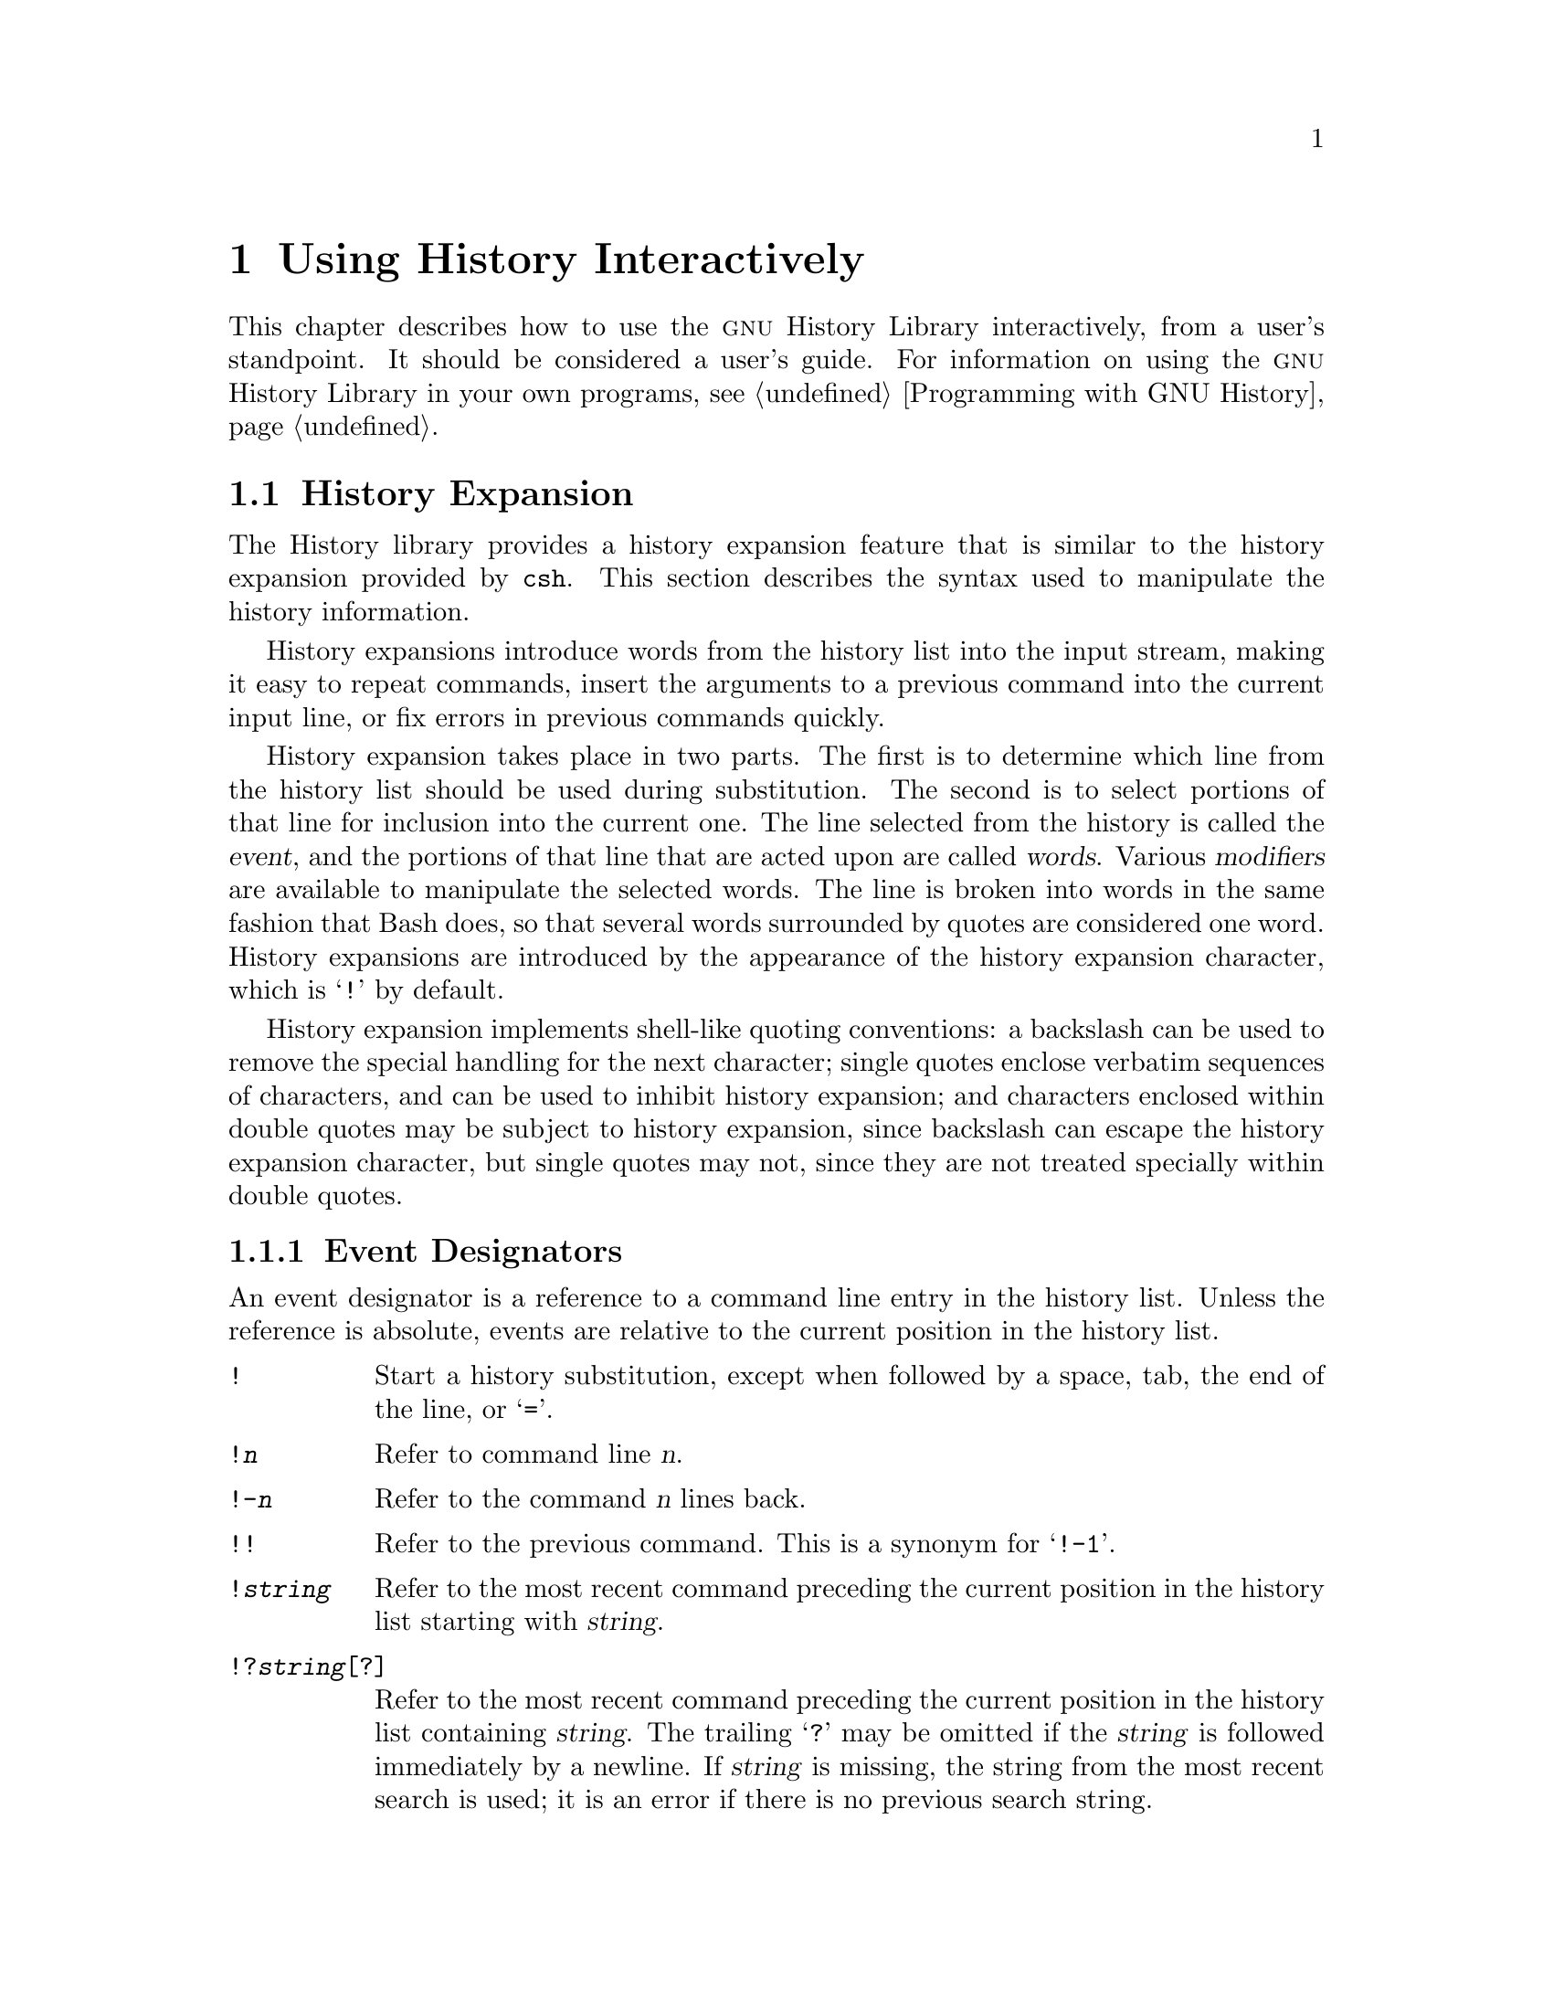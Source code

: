 @ignore
This file documents the user interface to the GNU History library.

Copyright (C) 1988--2020 Free Software Foundation, Inc.
Authored by Brian Fox and Chet Ramey.

Permission is granted to make and distribute verbatim copies of this manual
provided the copyright notice and this permission notice are preserved on
all copies.

Permission is granted to process this file through Tex and print the
results, provided the printed document carries copying permission notice
identical to this one except for the removal of this paragraph (this
paragraph not being relevant to the printed manual).

Permission is granted to copy and distribute modified versions of this
manual under the conditions for verbatim copying, provided also that the
GNU Copyright statement is available to the distributee, and provided that
the entire resulting derived work is distributed under the terms of a
permission notice identical to this one.

Permission is granted to copy and distribute translations of this manual
into another language, under the above conditions for modified versions.
@end ignore

@node Using History Interactively
@chapter Using History Interactively

@ifclear BashFeatures
@defcodeindex bt
@end ifclear

@ifset BashFeatures
This chapter describes how to use the @sc{gnu} History Library
interactively, from a user's standpoint.
It should be considered a user's guide.
For information on using the @sc{gnu} History Library in other programs,
see the @sc{gnu} Readline Library Manual.
@end ifset
@ifclear BashFeatures
This chapter describes how to use the @sc{gnu} History Library interactively,
from a user's standpoint.  It should be considered a user's guide.  For
information on using the @sc{gnu} History Library in your own programs,
@pxref{Programming with GNU History}.
@end ifclear

@ifset BashFeatures
@menu
* Bash History Facilities::	How Bash lets you manipulate your command
				history.
* Bash History Builtins::	The Bash builtin commands that manipulate
				the command history.
* History Interaction::		What it feels like using History as a user.
@end menu
@end ifset
@ifclear BashFeatures
@menu
* History Interaction::		What it feels like using History as a user.
@end menu
@end ifclear

@ifset BashFeatures
@node Bash History Facilities
@section Bash History Facilities
@cindex command history
@cindex history list

When the @option{-o history} option to the @code{set} builtin
is enabled (@pxref{The Set Builtin}),
the shell provides access to the @dfn{command history},
the list of commands previously typed.
The value of the @env{HISTSIZE} shell variable is used as the
number of commands to save in a history list.
The text of the last @env{$HISTSIZE}
commands (default 500) is saved.
The shell stores each command in the history list prior to
parameter and variable expansion
but after history expansion is performed, subject to the
values of the shell variables
@env{HISTIGNORE} and @env{HISTCONTROL}.

When the shell starts up, the history is initialized from the
file named by the @env{HISTFILE} variable (default @file{~/.bash_history}).
The file named by the value of @env{HISTFILE} is truncated, if
necessary, to contain no more than the number of lines specified by
the value of the @env{HISTFILESIZE} variable.
When a shell with history enabled exits, the last
@env{$HISTSIZE} lines are copied from the history list to the file
named by @env{$HISTFILE}.
If the @code{histappend} shell option is set (@pxref{Bash Builtins}),
the lines are appended to the history file,
otherwise the history file is overwritten.
If @env{HISTFILE}
is unset, or if the history file is unwritable, the history is not saved.
After saving the history, the history file is truncated
to contain no more than @env{$HISTFILESIZE} lines.
If @env{HISTFILESIZE} is unset, or set to null, a non-numeric value, or
a numeric value less than zero, the history file is not truncated.

If the @env{HISTTIMEFORMAT} is set, the time stamp information
associated with each history entry is written to the history file,
marked with the history comment character.
When the history file is read, lines beginning with the history
comment character followed immediately by a digit are interpreted
as timestamps for the following history entry.

The builtin command @code{fc} may be used to list or edit and re-execute
a portion of the history list.
The @code{history} builtin may be used to display or modify the history
list and manipulate the history file.
When using command-line editing, search commands
are available in each editing mode that provide access to the
history list (@pxref{Commands For History}).

The shell allows control over which commands are saved on the history
list.  The @env{HISTCONTROL} and @env{HISTIGNORE}
variables may be set to cause the shell to save only a subset of the
commands entered.
The @code{cmdhist}
shell option, if enabled, causes the shell to attempt to save each
line of a multi-line command in the same history entry, adding
semicolons where necessary to preserve syntactic correctness.
The @code{lithist}
shell option causes the shell to save the command with embedded newlines
instead of semicolons.
The @code{shopt} builtin is used to set these options.
@xref{The Shopt Builtin}, for a description of @code{shopt}.

@node Bash History Builtins
@section Bash History Builtins
@cindex history builtins

Bash provides two builtin commands which manipulate the
history list and history file.

@table @code

@item fc
@btindex fc
@example
@code{fc [-e @var{ename}] [-lnr] [@var{first}] [@var{last}]}
@code{fc -s [@var{pat}=@var{rep}] [@var{command}]}
@end example

The first form selects a range of commands from @var{first} to
@var{last} from the history list and displays or edits and re-executes
them.
Both @var{first} and
@var{last} may be specified as a string (to locate the most recent
command beginning with that string) or as a number (an index into the
history list, where a negative number is used as an offset from the
current command number).

When listing, a @var{first} or @var{last} of 0 is equivalent to -1
and -0 is equivalent to the current command (usually the @code{fc}
command);
otherwise 0 is equivalent to -1 and -0 is invalid.

If @var{last} is not specified, it is set to
@var{first}.  If @var{first} is not specified, it is set to the previous
command for editing and @minus{}16 for listing.  If the @option{-l} flag is
given, the commands are listed on standard output.  The @option{-n} flag
suppresses the command numbers when listing.  The @option{-r} flag
reverses the order of the listing.  Otherwise, the editor given by
@var{ename} is invoked on a file containing those commands.  If
@var{ename} is not given, the value of the following variable expansion
is used: @code{$@{FCEDIT:-$@{EDITOR:-vi@}@}}.  This says to use the
value of the @env{FCEDIT} variable if set, or the value of the
@env{EDITOR} variable if that is set, or @code{vi} if neither is set.
When editing is complete, the edited commands are echoed and executed.

In the second form, @var{command} is re-executed after each instance
of @var{pat} in the selected command is replaced by @var{rep}.
@var{command} is interpreted the same as @var{first} above.

A useful alias to use with the @code{fc} command is @code{r='fc -s'}, so
that typing @samp{r cc} runs the last command beginning with @code{cc}
and typing @samp{r} re-executes the last command (@pxref{Aliases}).

@item history
@btindex history
@example
history [@var{n}]
history -c
history -d @var{offset}
history -d @var{start}-@var{end}
history [-anrw] [@var{filename}]
history -ps @var{arg}
@end example

With no options, display the history list with line numbers.
Lines prefixed with a @samp{*} have been modified.
An argument of @var{n} lists only the last @var{n} lines.
If the shell variable @env{HISTTIMEFORMAT} is set and not null,
it is used as a format string for @var{strftime} to display
the time stamp associated with each displayed history entry.
No intervening blank is printed between the formatted time stamp
and the history line.

Options, if supplied, have the following meanings:

@table @code
@item -c
Clear the history list.  This may be combined
with the other options to replace the history list completely.

@item -d @var{offset}
Delete the history entry at position @var{offset}.
If @var{offset} is positive, it should be specified as it appears when
the history is displayed.
If @var{offset} is negative, it is interpreted as relative to one greater
than the last history position, so negative indices count back from the
end of the history, and an index of @samp{-1} refers to the current
@code{history -d} command.

@item -d @var{start}-@var{end}
Delete the range of history entries between positions @var{start} and
@var{end}, inclusive.
Positive and negative values for @var{start} and @var{end}
are interpreted as described above.

@item -a
Append the new history lines to the history file.
These are history lines entered since the beginning of the current
Bash session, but not already appended to the history file.

@item -n
Append the history lines not already read from the history file
to the current history list.  These are lines appended to the history
file since the beginning of the current Bash session.

@item -r
Read the history file and append its contents to
the history list.

@item -w
Write out the current history list to the history file.

@item -p
Perform history substitution on the @var{arg}s and display the result
on the standard output, without storing the results in the history list.

@item -s
The @var{arg}s are added to the end of
the history list as a single entry.

@end table

When any of the @option{-w}, @option{-r}, @option{-a}, or @option{-n} options is
used, if @var{filename}
is given, then it is used as the history file.  If not, then
the value of the @env{HISTFILE} variable is used.

The return value is 0 unless an invalid option is encountered, an
error occurs while reading or writing the history file, an invalid
@var{offset} or range is supplied as an argument to @option{-d}, or the
history expansion supplied as an argument to @option{-p} fails.

@end table
@end ifset

@node History Interaction
@section History Expansion
@cindex history expansion

The History library provides a history expansion feature that is similar
to the history expansion provided by @code{csh}.  This section
describes the syntax used to manipulate the history information.

History expansions introduce words from the history list into
the input stream, making it easy to repeat commands, insert the
arguments to a previous command into the current input line, or
fix errors in previous commands quickly.

@ifset BashFeatures
History expansion is performed immediately after a complete line
is read, before the shell breaks it into words, and is performed
on each line individually.  Bash attempts to inform the history
expansion functions about quoting still in effect from previous lines.
@end ifset

History expansion takes place in two parts.  The first is to determine
which line from the history list should be used during substitution.
The second is to select portions of that line for inclusion into the
current one.  The line selected from the history is called the
@dfn{event}, and the portions of that line that are acted upon are
called @dfn{words}.  Various @dfn{modifiers} are available to manipulate
the selected words.  The line is broken into words in the same fashion
that Bash does, so that several words
surrounded by quotes are considered one word.
History expansions are introduced by the appearance of the
history expansion character, which is @samp{!} by default.

History expansion implements shell-like quoting conventions:
a backslash can be used to remove the special handling for the next character;
single quotes enclose verbatim sequences of characters, and can be used to
inhibit history expansion;
and characters enclosed within double quotes may be subject to history
expansion, since backslash can escape the history expansion character,
but single quotes may not, since they are not treated specially within
double quotes.

@ifset BashFeatures
When using the shell, only @samp{\} and @samp{'} may be used to escape the
history expansion character, but the history expansion character is
also treated as quoted if it immediately precedes the closing double quote
in a double-quoted string. 
@end ifset

@ifset BashFeatures
Several shell options settable with the @code{shopt}
builtin (@pxref{The Shopt Builtin}) may be used to tailor
the behavior of history expansion.  If the
@code{histverify} shell option is enabled, and Readline
is being used, history substitutions are not immediately passed to
the shell parser.
Instead, the expanded line is reloaded into the Readline
editing buffer for further modification.
If Readline is being used, and the @code{histreedit}
shell option is enabled, a failed history expansion will be
reloaded into the Readline editing buffer for correction.
The @option{-p} option to the @code{history} builtin command
may be used to see what a history expansion will do before using it.
The @option{-s} option to the @code{history} builtin may be used to
add commands to the end of the history list without actually executing
them, so that they are available for subsequent recall.
This is most useful in conjunction with Readline.

The shell allows control of the various characters used by the
history expansion mechanism with the @code{histchars} variable,
as explained above (@pxref{Bash Variables}).  The shell uses
the history comment character to mark history timestamps when
writing the history file.
@end ifset

@menu
* Event Designators::	How to specify which history line to use.
* Word Designators::	Specifying which words are of interest.
* Modifiers::		Modifying the results of substitution.
@end menu

@node Event Designators
@subsection Event Designators
@cindex event designators

An event designator is a reference to a command line entry in the
history list.
Unless the reference is absolute, events are relative to the current
position in the history list.
@cindex history events

@table @asis

@item @code{!}
@ifset BashFeatures
Start a history substitution, except when followed by a space, tab,
the end of the line, @samp{=} or @samp{(} (when the
@code{extglob} shell option is enabled using the @code{shopt} builtin).
@end ifset
@ifclear BashFeatures
Start a history substitution, except when followed by a space, tab,
the end of the line, or @samp{=}.
@end ifclear

@item @code{!@var{n}}
Refer to command line @var{n}.

@item @code{!-@var{n}}
Refer to the command @var{n} lines back.

@item @code{!!}
Refer to the previous command.  This is a synonym for @samp{!-1}.

@item @code{!@var{string}}
Refer to the most recent command
preceding the current position in the history list
starting with @var{string}.

@item @code{!?@var{string}[?]}
Refer to the most recent command
preceding the current position in the history list
containing @var{string}.
The trailing
@samp{?} may be omitted if the @var{string} is followed immediately by
a newline.
If @var{string} is missing, the string from the most recent search is used;
it is an error if there is no previous search string.

@item @code{^@var{string1}^@var{string2}^}
Quick Substitution.  Repeat the last command, replacing @var{string1}
with @var{string2}.  Equivalent to
@code{!!:s^@var{string1}^@var{string2}^}.

@item @code{!#}
The entire command line typed so far.

@end table

@node Word Designators
@subsection Word Designators

Word designators are used to select desired words from the event.
A @samp{:} separates the event specification from the word designator.  It
may be omitted if the word designator begins with a @samp{^}, @samp{$},
@samp{*}, @samp{-}, or @samp{%}.  Words are numbered from the beginning
of the line, with the first word being denoted by 0 (zero).  Words are
inserted into the current line separated by single spaces.

@need 0.75
For example,

@table @code
@item !!
designates the preceding command.  When you type this, the preceding
command is repeated in toto.

@item !!:$
designates the last argument of the preceding command.  This may be
shortened to @code{!$}.

@item !fi:2
designates the second argument of the most recent command starting with
the letters @code{fi}.
@end table

@need 0.75
Here are the word designators:
 
@table @code

@item 0 (zero)
The @code{0}th word.  For many applications, this is the command word.

@item @var{n}
The @var{n}th word.

@item ^
The first argument; that is, word 1.

@item $
The last argument.

@item %
The first word matched by the most recent @samp{?@var{string}?} search,
if the search string begins with a character that is part of a word.

@item @var{x}-@var{y}
A range of words; @samp{-@var{y}} abbreviates @samp{0-@var{y}}.

@item *
All of the words, except the @code{0}th.  This is a synonym for @samp{1-$}.
It is not an error to use @samp{*} if there is just one word in the event;
the empty string is returned in that case.

@item @var{x}*
Abbreviates @samp{@var{x}-$}

@item @var{x}-
Abbreviates @samp{@var{x}-$} like @samp{@var{x}*}, but omits the last word.
If @samp{x} is missing, it defaults to 0.

@end table

If a word designator is supplied without an event specification, the
previous command is used as the event.

@node Modifiers
@subsection Modifiers

After the optional word designator, you can add a sequence of one or more
of the following modifiers, each preceded by a @samp{:}.
These modify, or edit, the word or words selected from the history event.

@table @code

@item h
Remove a trailing pathname component, leaving only the head.

@item t
Remove all leading pathname components, leaving the tail.

@item r
Remove a trailing suffix of the form @samp{.@var{suffix}}, leaving
the basename.

@item e
Remove all but the trailing suffix.

@item p
Print the new command but do not execute it.

@ifset BashFeatures
@item q
Quote the substituted words, escaping further substitutions.

@item x
Quote the substituted words as with @samp{q},
but break into words at spaces, tabs, and newlines.
The @samp{q} and @samp{x} modifiers are mutually exclusive; the last one
supplied is used.
@end ifset

@item s/@var{old}/@var{new}/
Substitute @var{new} for the first occurrence of @var{old} in the
event line.
Any character may be used as the delimiter in place of @samp{/}.
The delimiter may be quoted in @var{old} and @var{new}
with a single backslash.  If @samp{&} appears in @var{new},
it is replaced by @var{old}.  A single backslash will quote
the @samp{&}.
If @var{old} is null, it is set to the last @var{old}
substituted, or, if no previous history substitutions took place,
the last @var{string}
in a !?@var{string}@code{[?]}
search.
If @var{new} is is null, each matching @var{old} is deleted.
The final delimiter is optional if it is the last
character on the input line.

@item &
Repeat the previous substitution.

@item g
@itemx a
Cause changes to be applied over the entire event line.  Used in
conjunction with @samp{s}, as in @code{gs/@var{old}/@var{new}/},
or with @samp{&}.

@item G
Apply the following @samp{s} or @samp{&} modifier once to each word
in the event.

@end table
